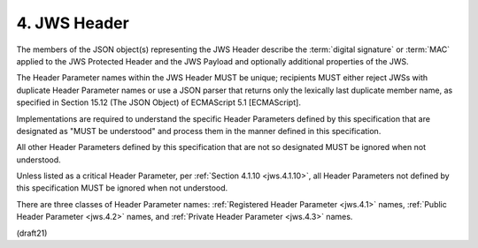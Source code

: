 4.  JWS Header
========================

The members of the JSON object(s) representing the JWS Header
describe the :term:`digital signature` or :term:`MAC` 
applied to the JWS Protected Header and the JWS Payload 
and optionally additional properties of the JWS.  

The Header Parameter names within the JWS Header 
MUST be unique; 
recipients MUST either reject JWSs with duplicate Header Parameter names 
or use a JSON parser that returns only the lexically last duplicate member name, 
as specified in Section 15.12 (The JSON Object) of ECMAScript 5.1 [ECMAScript].



Implementations are required to understand 
the specific Header Parameters defined by this specification 
that are designated as "MUST be understood" 
and process them in the manner defined in this specification.  

All other Header Parameters defined by this specification 
that are not so designated MUST be ignored when not understood.  

Unless listed as a critical Header Parameter, 
per :ref:`Section 4.1.10 <jws.4.1.10>`, 
all Header Parameters not defined by this specification 
MUST be ignored when not understood.

There are three classes of Header Parameter names: 
:ref:`Registered Header Parameter <jws.4.1>` names, 
:ref:`Public Header Parameter <jws.4.2>` names, and 
:ref:`Private Header Parameter <jws.4.3>` names.

(draft21)
